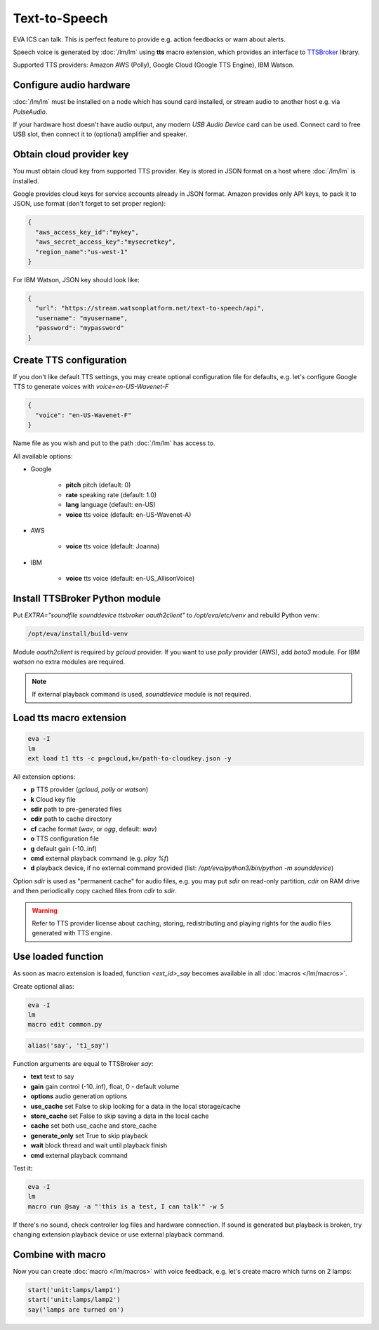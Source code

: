 Text-to-Speech
**************

EVA ICS can talk. This is perfect feature to provide e.g. action feedbacks or
warn about alerts.

Speech voice is generated by :doc:`/lm/lm` using **tts** macro extension, which
provides an interface to `TTSBroker <https://pypi.org/project/ttsbroker/>`_
library.

Supported TTS providers: Amazon AWS (Polly), Google Cloud (Google TTS Engine),
IBM Watson.

Configure audio hardware
========================

:doc:`/lm/lm` must be installed on a node which has sound card installed, or
stream audio to another host e.g. via *PulseAudio*.

If your hardware host doesn't have audio output, any modern *USB Audio Device*
card can be used. Connect card to free USB slot, then connect it to (optional)
amplifier and speaker.

Obtain cloud provider key
=========================

You must obtain cloud key from supported TTS provider. Key is stored in JSON
format on a host where :doc:`/lm/lm` is installed.

Google provides cloud keys for service accounts already in JSON format. Amazon
provides only API keys, to pack it to JSON, use format (don't forget to set
proper region):

.. code:: json

    {
      "aws_access_key_id":"mykey",
      "aws_secret_access_key":"mysecretkey",
      "region_name":"us-west-1"
    }

For IBM Watson, JSON key should look like:

.. code:: json

    {
      "url": "https://stream.watsonplatform.net/text-to-speech/api",
      "username": "myusername",
      "password": "mypassword"
    }

Create TTS configuration
========================

If you don't like default TTS settings, you may create optional configuration
file for defaults, e.g. let's configure Google TTS to generate voices with
*voice=en-US-Wavenet-F*

.. code:: json

    {
      "voice": "en-US-Wavenet-F"
    }

Name file as you wish and put to the path :doc:`/lm/lm` has access to.

All available options:

* Google

    * **pitch** pitch (default: 0)
    * **rate** speaking rate (default: 1.0)
    * **lang** language (default: en-US)
    * **voice** tts voice (default: en-US-Wavenet-A)

* AWS

    * **voice** tts voice (default: Joanna)

* IBM

    * **voice** tts voice (default: en-US_AllisonVoice)

Install TTSBroker Python module
===============================

Put *EXTRA="soundfile sounddevice ttsbroker oauth2client"* to
*/opt/eva/etc/venv* and rebuild Python venv:

.. code:: shell

    /opt/eva/install/build-venv

Module *oauth2client* is required by *gcloud* provider. If you want to use
*polly* provider (AWS), add *boto3* module. For IBM *watson* no extra modules
are required.

.. note::

    If external playback command is used, *sounddevice* module is not required.

Load tts macro extension
========================

.. code:: shell

    eva -I
    lm
    ext load t1 tts -c p=gcloud,k=/path-to-cloudkey.json -y

All extension options:

* **p** TTS provider (*gcloud*, *polly* or *watson*)
* **k** Cloud key file
* **sdir** path to pre-generated files
* **cdir** path to cache directory
* **cf** cache format (*wav*, or *ogg*, default: *wav*)
* **o** TTS configuration file
* **g** default gain (-10..inf)
* **cmd** external playback command (e.g. *play %f*)
* **d** playback device, if no external command provided (list:
  */opt/eva/python3/bin/python -m sounddevice*)

Option *sdir* is used as "permanent cache" for audio files, e.g. you may put
*sdir* on read-only partition, *cdir* on RAM drive and then periodically copy
cached files from *cdir* to *sdir*.

.. warning::

    Refer to TTS provider license about caching, storing, redistributing and
    playing rights for the audio files generated with TTS engine.

Use loaded function
===================

As soon as macro extension is loaded, function *<ext_id>_say* becomes available
in all :doc:`macros </lm/macros>`.

Create optional alias:


.. code:: shell

    eva -I
    lm
    macro edit common.py

.. code:: python

    alias('say', 't1_say')

Function arguments are equal to TTSBroker *say*:

* **text** text to say
* **gain** gain control (-10..inf), float, 0 - default volume
* **options** audio generation options
* **use_cache** set False to skip looking for a data in the local storage/cache
* **store_cache** set False to skip saving a data in the local cache
* **cache** set both use_cache and store_cache
* **generate_only** set True to skip playback
* **wait** block thread and wait until playback finish
* **cmd** external playback command

Test it:

.. code:: shell

    eva -I
    lm
    macro run @say -a "'this is a test, I can talk'" -w 5

If there's no sound, check controller log files and hardware connection. If
sound is generated but playback is broken, try changing extension playback
device or use external playback command.

Combine with macro
==================

Now you can create :doc:`macro </lm/macros>` with voice feedback, e.g. let's
create macro which turns on 2 lamps:

.. code:: python

    start('unit:lamps/lamp1')
    start('unit:lamps/lamp2')
    say('lamps are turned on')
